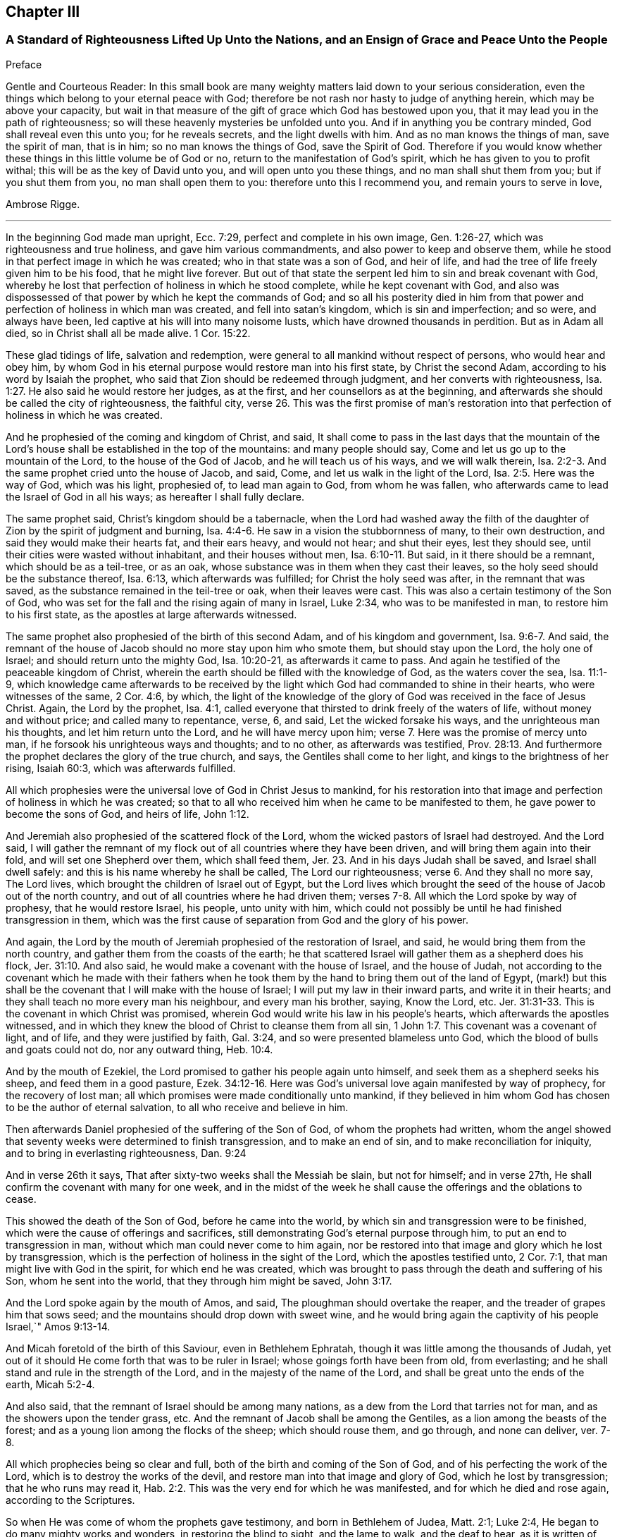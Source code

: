 == Chapter III

=== A Standard of Righteousness Lifted Up Unto the Nations, and an Ensign of Grace and Peace Unto the People

Preface

Gentle and Courteous Reader:
In this small book are many weighty matters laid down to your serious consideration,
even the things which belong to your eternal peace with God;
therefore be not rash nor hasty to judge of anything herein,
which may be above your capacity,
but wait in that measure of the gift of grace which God has bestowed upon you,
that it may lead you in the path of righteousness;
so will these heavenly mysteries be unfolded unto you.
And if in anything you be contrary minded, God shall reveal even this unto you;
for he reveals secrets, and the light dwells with him.
And as no man knows the things of man, save the spirit of man, that is in him;
so no man knows the things of God, save the Spirit of God.
Therefore if you would know whether these things in this little volume be of God or no,
return to the manifestation of God`'s spirit, which he has given to you to profit withal;
this will be as the key of David unto you, and will open unto you these things,
and no man shall shut them from you; but if you shut them from you,
no man shall open them to you: therefore unto this I recommend you,
and remain yours to serve in love,

Ambrose Rigge.

[.asterism]
'''

In the beginning God made man upright, Ecc. 7:29,
perfect and complete in his own image, Gen. 1:26-27,
which was righteousness and true holiness, and gave him various commandments,
and also power to keep and observe them,
while he stood in that perfect image in which he was created;
who in that state was a son of God, and heir of life,
and had the tree of life freely given him to be his food, that he might live forever.
But out of that state the serpent led him to sin and break covenant with God,
whereby he lost that perfection of holiness in which he stood complete,
while he kept covenant with God,
and also was dispossessed of that power by which he kept the commands of God;
and so all his posterity died in him from that power
and perfection of holiness in which man was created,
and fell into satan`'s kingdom, which is sin and imperfection; and so were,
and always have been, led captive at his will into many noisome lusts,
which have drowned thousands in perdition.
But as in Adam all died, so in Christ shall all be made alive. 1 Cor. 15:22.

These glad tidings of life, salvation and redemption,
were general to all mankind without respect of persons, who would hear and obey him,
by whom God in his eternal purpose would restore man into his first state,
by Christ the second Adam, according to his word by Isaiah the prophet,
who said that Zion should be redeemed through judgment,
and her converts with righteousness, Isa. 1:27.
He also said he would restore her judges, as at the first,
and her counsellors as at the beginning,
and afterwards she should be called the city of righteousness, the faithful city, verse 26.
This was the first promise of man`'s restoration
into that perfection of holiness in which he was created.

And he prophesied of the coming and kingdom of Christ, and said,
It shall come to pass in the last days that the mountain of the
Lord`'s house shall be established in the top of the mountains:
and many people should say, Come and let us go up to the mountain of the Lord,
to the house of the God of Jacob, and he will teach us of his ways,
and we will walk therein, Isa. 2:2-3.
And the same prophet cried unto the house of Jacob, and said, Come,
and let us walk in the light of the Lord, Isa. 2:5. Here was the way of God,
which was his light, prophesied of, to lead man again to God, from whom he was fallen,
who afterwards came to lead the Israel of God in all his ways;
as hereafter I shall fully declare.

The same prophet said, Christ`'s kingdom should be a tabernacle,
when the Lord had washed away the filth of the daughter
of Zion by the spirit of judgment and burning, Isa. 4:4-6.
He saw in a vision the stubbornness of many, to their own destruction,
and said they would make their hearts fat, and their ears heavy, and would not hear;
and shut their eyes, lest they should see,
until their cities were wasted without inhabitant, and their houses without men, Isa. 6:10-11.
But said, in it there should be a remnant,
which should be as a teil-tree, or as an oak,
whose substance was in them when they cast their leaves,
so the holy seed should be the substance thereof, Isa. 6:13,
which afterwards was fulfilled; for Christ the holy seed was after,
in the remnant that was saved, as the substance remained in the teil-tree or oak,
when their leaves were cast.
This was also a certain testimony of the Son of God,
who was set for the fall and the rising again of many in Israel, Luke 2:34,
who was to be manifested in man, to restore him to his first state,
as the apostles at large afterwards witnessed.

The same prophet also prophesied of the birth of this second Adam,
and of his kingdom and government, Isa. 9:6-7. And said,
the remnant of the house of Jacob should no more stay upon him who smote them,
but should stay upon the Lord, the holy one of Israel;
and should return unto the mighty God, Isa. 10:20-21, as afterwards it came to pass.
And again he testified of the peaceable kingdom of Christ,
wherein the earth should be filled with the knowledge of God,
as the waters cover the sea, Isa. 11:1-9,
which knowledge came afterwards to be received by the light
which God had commanded to shine in their hearts,
who were witnesses of the same, 2 Cor. 4:6, by which,
the light of the knowledge of the glory of God was received in the face of Jesus Christ.
 Again, the Lord by the prophet, Isa. 4:1,
called everyone that thirsted to drink freely of the waters of life,
without money and without price; and called many to repentance, verse, 6, and said,
Let the wicked forsake his ways, and the unrighteous man his thoughts,
and let him return unto the Lord, and he will have mercy upon him; verse 7.
Here was the promise of mercy unto man,
if he forsook his unrighteous ways and thoughts; and to no other,
as afterwards was testified, Prov. 28:13.
And furthermore the prophet declares the glory of the true church,
and says, the Gentiles shall come to her light,
and kings to the brightness of her rising, Isaiah 60:3, which was afterwards fulfilled.

All which prophesies were the universal love of God in Christ Jesus to mankind,
for his restoration into that image and perfection of holiness in which he was created;
so that to all who received him when he came to be manifested to them,
he gave power to become the sons of God, and heirs of life, John 1:12.

And Jeremiah also prophesied of the scattered flock of the Lord,
whom the wicked pastors of Israel had destroyed. And the Lord said,
I will gather the remnant of my flock out of all countries where they have been driven,
and will bring them again into their fold, and will set one Shepherd over them,
which shall feed them, Jer. 23.
And in his days Judah shall be saved,
and Israel shall dwell safely: and this is his name whereby he shall be called, The Lord our righteousness; verse 6.
And they shall no more say, The Lord lives,
which brought the children of Israel out of Egypt,
but the Lord lives which brought the seed of the house of Jacob out of the north country,
and out of all countries where he had driven them;
verses 7-8. All which the Lord spoke by way of prophesy, that he would restore Israel,
his people, unto unity with him,
which could not possibly be until he had finished transgression in them,
which was the first cause of separation from God and the glory of his power.

And again, the Lord by the mouth of Jeremiah prophesied of the restoration of Israel,
and said, he would bring them from the north country,
and gather them from the coasts of the earth;
he that scattered Israel will gather them as a shepherd does his flock, Jer. 31:10.
And also said, he would make a covenant with the house of Israel,
and the house of Judah,
not according to the covenant which he made with their fathers when he
took them by the hand to bring them out of the land of Egypt,
(mark!) but this shall be the covenant that I will make with the house of Israel;
I will put my law in their inward parts, and write it in their hearts;
and they shall teach no more every man his neighbour, and every man his brother, saying,
Know the Lord, etc. Jer. 31:31-33.
This is the covenant in which Christ was promised,
wherein God would write his law in his people`'s hearts,
which afterwards the apostles witnessed,
and in which they knew the blood of Christ to cleanse them from all sin, 1 John 1:7.
This covenant was a covenant of light, and of life,
and they were justified by faith, Gal. 3:24,
and so were presented blameless unto God,
which the blood of bulls and goats could not do, nor any outward thing, Heb. 10:4.

And by the mouth of Ezekiel, the Lord promised to gather his people again unto himself,
and seek them as a shepherd seeks his sheep, and feed them in a good pasture, Ezek. 34:12-16.
Here was God`'s universal love again manifested by way of prophecy,
for the recovery of lost man; all which promises were made conditionally unto mankind,
if they believed in him whom God has chosen to be the author of eternal salvation,
to all who receive and believe in him.

Then afterwards Daniel prophesied of the suffering of the Son of God,
of whom the prophets had written,
whom the angel showed that seventy weeks were determined to finish transgression,
and to make an end of sin, and to make reconciliation for iniquity,
and to bring in everlasting righteousness, Dan. 9:24

And in verse 26th it says, That after sixty-two weeks shall the Messiah be slain,
but not for himself; and in verse 27th,
He shall confirm the covenant with many for one week,
and in the midst of the week he shall cause the offerings and the oblations to cease.

This showed the death of the Son of God, before he came into the world,
by which sin and transgression were to be finished,
which were the cause of offerings and sacrifices,
still demonstrating God`'s eternal purpose through him,
to put an end to transgression in man, without which man could never come to him again,
nor be restored into that image and glory which he lost by transgression,
which is the perfection of holiness in the sight of the Lord,
which the apostles testified unto, 2 Cor. 7:1,
that man might live with God in the spirit, for which end he was created,
which was brought to pass through the death and suffering of his Son,
whom he sent into the world, that they through him might be saved, John 3:17.

And the Lord spoke again by the mouth of Amos, and said,
The ploughman should overtake the reaper, and the treader of grapes him that sows seed;
and the mountains should drop down with sweet wine,
and he would bring again the captivity of his people Israel,`" Amos 9:13-14.

And Micah foretold of the birth of this Saviour, even in Bethlehem Ephratah,
though it was little among the thousands of Judah,
yet out of it should He come forth that was to be ruler in Israel;
whose goings forth have been from old, from everlasting;
and he shall stand and rule in the strength of the Lord,
and in the majesty of the name of the Lord,
and shall be great unto the ends of the earth, Micah 5:2-4.

And also said, that the remnant of Israel should be among many nations,
as a dew from the Lord that tarries not for man,
and as the showers upon the tender grass, etc.
And the remnant of Jacob shall be among the Gentiles,
as a lion among the beasts of the forest;
and as a young lion among the flocks of the sheep; which should rouse them,
and go through, and none can deliver, ver. 7-8.

All which prophecies being so clear and full,
both of the birth and coming of the Son of God,
and of his perfecting the work of the Lord, which is to destroy the works of the devil,
and restore man into that image and glory of God, which he lost by transgression;
that he who runs may read it, Hab. 2:2.
This was the very end for which he was manifested,
and for which he died and rose again, according to the Scriptures.

So when He was come of whom the prophets gave testimony, and born in Bethlehem of Judea,
Matt. 2:1; Luke 2:4, He began to do many mighty works and wonders,
in restoring the blind to sight, and the lame to walk, and the deaf to hear,
as it is written of him, Mark 7:37; whose work was always a work of perfection,
both in his restoration of body and soul, who saved to the uttermost,
all who came to God by him, Heb. 7:25, and made man every whit whole, John 7:23.
He did not leave his work imperfect, in or upon them who did believe in him;
for then he had done no more than did the old covenant,
which was annulled because of the weakness and unprofitableness thereof;
because it made not the comers thereunto perfect; for then it should have ceased,
Heb. 10:1-2, but he has obtained a more excellent ministry;
by how much also he is become a Mediator of a better covenant,
which was established upon better promises,
Heb.8:6. For if perfection had been by the Levitical priesthood,
under which the law was received,
what further need was there that another priesthood
should arise after the order of Melchisedec,
and not be called after the order of Aaron? Heb. 7:11.


The first priesthood, with all its offerings and sacrifices, evening and morning,
and with all its rites and ceremonies, could not make the comers thereunto perfect;
and the law, with all its works, could never justify any, nor make anything perfect, Heb. 7:19.
Therefore Moses did but obtain a servant`'s place,
yet being faithful therein, according to what God had manifested, Heb. 3:2,5,
he was called the friend of God, in doing whatsoever he commanded him,
and laid down his head in peace in the land of Moab; according to the word of the Lord, Duet. 5:4-5.
Though that priesthood had not then appeared,
through which the perfection of holiness was afterwards witnessed,
nor power to become the sons of God--but only servants,
who doing what the Lord commanded them, it was well-pleasing to God,
and he blessed them in their generation.

God also blessed Abraham in his generation, because he obeyed his word and commandment,
and withheld not his only son, at the commandment of the Lord, Genesis 22:8-12.
He believed in God, and obeyed his word;
therefore he died in a good old age, an old man and full of years,
and was gathered unto his people, Gen. 25:8. And God said unto him,
because you have done this; and have not withheld your son, your only son; in blessing,
I will bless you, and in multiplying, I will multiply your seed;
and make it as the stars of heaven, and as the sand upon the seashore, etc., Gen. 22:16-17.


And David did that which was right in the eyes of the Lord,
and turned not aside from anything that he commanded him, all the days of his life;
save only in the matter of Uriah the Hittite, 1 Kings 15:5.
For this he suffered the severe judgment of the Lord,
so that he laid roaring all the day long, and watered his couch with his tears,
Ps. 22:1; Ps. 32:3. By this judgment he was redeemed again unto God,
and became a vessel of honour, to sound forth the praises of God, Ps. 93;
Ps. 101 and 103 and 104. After which he departed not from the law of God,
but continued in the same unto the end of his days.

Many others of the faithful servants of the Lord, who obeyed his word and commandments,
I might mention, both in the time of the law and the prophets, who kept the commandments,
laws, statutes and ordinances of God; in the keeping of which, he promised life unto man,
Lev. 8:5; Ezek. 20:11. These laws, statutes and judgments, were given to Israel;
but they despised them, and polluted his sabbaths;
therefore he poured forth his fury upon them in the wilderness to consume them, Ezek. 20:13.
And all that went on in breaking his laws and commandments,
he overthrew in the wilderness, and they never came into the promised land: 1 Cor. 10:5.

Now these things were examples to them that came after, that they should not lust after evil things, as they also lusted; verse 6.


Neither to be idolaters, as were some of them, as it is written;
the people sat down to eat and drink, and rose up to play, Ex. 32:6.; 1 Cor. 10:7.
This was counted idolatry, the which many are found in at this day,
who cannot endure so to be called; though we know that no unclean person,
nor covetous man, who is an idolater, has any inheritance in the kingdom of Christ,
nor of God: Eph. 5:3-5.

And the apostle said. Let no man deceive you with vain words,
for because of these things comes the wrath of God upon the children of disobedience; verse 6.


Here follows some of Leonard Letchford`'s doctrines, by way of query,
lately published in two or three papers sent to me,
which I shall compare with the writings of the holy men of God,
which I have before asserted; who lived but in the days of the first covenant,
and the prophets; in which the law and commandments of God were given forth;
yet they were blessed in the keeping of them, as I have before shown.
Leonard Letchford has lately sought to persuade me, that it would be praise to God,
for me to say the commandments of God could not be done without sinning,
as he and his brethren have long believed, and caused many to believe,
to their own destruction.
Thus they have kept people in sin and transgression, and imperfection;
for which they have long pleaded,
and do yet plead for their disobedience to God`'s law and commandments,
from some failings of the servants of God before mentioned;
which were only written to warn all not to tempt the Lord; as some of them tempted him,
many of whom were destroyed in their rebellion and disobedience;
but they who were willing and obedient, came to eat the good of the land of promise.
And none of them did answer the Lord when he gave them his laws, statutes,
and ordinances, commandments and precepts, and say it cannot be done,
as Leonard Letchford of Hurst Pierpoint.

The paper is as follows, September 6, 1663.

Whether to do good, and not to commit sin,
be a perfection that any man dares challenge while he lives on earth,
or whether it be possible for any man so to keep God`'s commandments,
and to observe his righteous law, as to say any day I have not offended,
I have no need to say forgive me in anything wherein I have done amiss?
This was the question.

By which I have struck the devil dumb in the Quaker`'s Oracle at Horsham,
known to the world by the name of Ambrose Rigge; Lord open his lips,
that his mouth may show forth your praise, in saying plainly it cannot be done.

L+++.+++ L.

Now Moses and Abraham, as I have before asserted,
to whom the law and commandments were given forth, did so keep them, and observe them,
that the breach of them was never charged to them,
but they were blessed in the keeping and doing of them.
David turned not aside from any of the commandments of God all his days,
save in the matter of Uriah; and many more,
who kept God`'s laws and commandments all the days of their lives,
and were blessed and their posterity after them, and praised God with an upright heart,
in their obedience to the law and commandments of God.
And none of them did ever say, Lord open my mouth,
that my lips may show forth your praise,
in saying plainly your commandments cannot be done, as Leonard Letchford does.
If they did, show when or where any such doctrine was preached by any,
either in the first covenant or the second,
or else let those faithful servants of God afore mentioned,
who kept God`'s law and commandments, and did live with God in them,
be witnesses against those who would have people believe it cannot be done.

1+++.+++ Christ says, after he had given forth many commandments unto the people;
He that breaks one of these least commandments, and shall teach men so,
he shall be called the least in the kingdom of heaven;
but whosoever shall do and teach them, shall be called great in the kingdom of heaven, Matt. 5:19.


2+++.+++ Christ said to his disciples, If you love me, keep my commandments, John 14:15.

3+++.+++ He that has my commandments, and keeps them, he it is that loves me;
and he that loves me, shall be loved of my Father, and I will love him,
and manifest myself to him, John 14:21.

4+++.+++ A new commandment I give unto you, that you love one another, John 13:34.

5+++.+++ If you keep my commandments, you shall abide in my love,
even as I have kept my Father`'s commandments, and abide in his love, John 15:10.

6+++.+++ Verily, verily, I say unto you, If a man keep my sayings, he shall never see death, John 8:51.


7+++.+++ All which promises were made unto his disciples upon this condition,
that they kept his commandments, and not otherwise.

8+++.+++ To which the disciples answered, not as Leonard Letchford does,
in saying it cannot be done, and count this praise to God: but they said,
Hereby we know that we know him, if we keep his commandments, 1 John 2:3.

9+++.+++ Again they spoke in reproof of those who should say they knew God,
and kept not his commandments, and said, such were liars, and the truth was not in them, 1 John 2:4.


10. Furthermore they testified, That whatsoever they asked, they received of him,
because they kept his commandments, 1 John 3:22.

11. He that keeps his commandments dwells in him, and he in him;
and hereby they knew that he did abide in them, by the Spirit which he gave them;
this was their proof of him in the days of old,
which is now so much condemned and cried against by Leonard Letchford,
and men of his coat, who says, none can exactly keep the commands of God, 1 John 3:24.

12. And by this they knew they loved the children of God, when they loved God,
and kept his commandments, 1 John 5:2.

13. Again they said, This is the love of God, that we keep his commandments,
and his commandments are not grievous, 1 John 5:3.

Harken, Leonard Letchford, Are not you of another mind, who would have people say,
It cannot be done?
May not all these rise up in judgment against you?

14. And this is the love of God, that we keep his commandments, 1 John 5:3.

All these gave testimony, how they kept his commandments,
through which their love was manifested to him, and for so doing,
had no cause to repent any day, nor to ask forgiveness of the Lord;
but yet Christ in their infancy taught them to say, Forgive us our trespasses,
as we forgive them that trespass against us, Matt. 6:12;
but this was before Christ was offered up,
who purged their consciences from dead works by the blood of his cross,
through the eternal Spirit, by which he cleansed them from all sin,
and sanctified them in body, soul, and spirit, which as they grew up unto God in stature,
they bear witness unto.

Priest Letchford`'s Query.

Whether to do good, and not to commit sin,
be a perfection that any man dares challenge while he is upon the earth?

Which plainly demonstrates, that he is against doing good, and for committing of sin,
and denies perfection while people are upon the earth;
which is absolutely contrary to the doctrine of Christ and his apostles,
and makes the coming, suffering and blood of Christ of none effect.

1+++.+++ It is contrary to the doctrine of Christ, Matt. 5:48; who said to his disciples,
Be perfect, as your heavenly Father is perfect;
which is a perfection of holiness and freedom from sin;
for otherwise they could not be perfect, as their heavenly Father was perfect.

2+++.+++ Christ said unto the young man who had kept the commandments from his youth,
If you will be perfect, sell what you have, and give to the poor,
and you shall have treasure in heaven, and come and follow me, Matt. 19:21.

3+++.+++ It is contrary to Christ`'s prayer, John 17:23;
who desired that they whom God had given him might be one, as he and his Father was one:
He in them, and they in him, that they might be made perfect in one, etc.,
which could never be till sin and transgression was finished,
which was the first cause of separation.

4+++.+++ To say that none can be perfect while he is upon the earth,
is contrary to Christ`'s words, who said,
Everyone that is perfect shall be as his Master, Luke 6:40,
which agrees with his words, Matt. 5:48.

5+++.+++ It is contrary to the doctrine of Paul, who said,
We speak wisdom among them that are perfect, 1 Cor. 2:6.

6+++.+++ It is contrary to the apostle`'s exhortation, 2 Cor. 13:11.

7+++.+++ It is contrary to all the gifts that were given to the apostles,
which were for the perfecting of the saints for the work of the ministry,
for the edifying of the body of Christ, Till they all came into the unity of the faith,
and of the knowledge of the Son of God unto a perfect man,
unto the measure of the stature of the fullness of Christ, Eph. 4:11-13;
this was a large measure of perfection indeed, which they testified of,
which afterwards was fulfilled in them.
 8.
To say that none can be perfect while he is upon earth,
makes Paul`'s words to the Philippians false;
who though he had not then attained to perfection, either were already perfect;
he did not say as Leonard Letchford does, that none could be perfect on earth, but said,
he followed after it, Phil. 3:12;
and pressed toward the mark for the prize of the high calling of God in Christ Jesus, verse 14.
Let us therefore as many as be perfect be thus minded;
and if in anything you be otherwise minded, God shall reveal this unto you, Phil. 3:15.
It seems some were ready to be of another mind then, as many are now,
unto whom this was not fully revealed; to whom Paul said, Whereunto we have attained,
let us walk by the same rule; let us mind the same thing, verse 16.
So that it is clearly manifest that there
were degrees of growth in the gift of God,
before they came to perfection,
for Paul was not perfect while he had a body of sin in him;
and the rest were not perfect as soon as they came to be convinced and believe;
but first witnessed a warfare against sin, and the power of it,
and afterwards came to be freed from sin, and have victory over it, Rom. 6:17-21;
1 John 5:4, and then grew up to perfect men in Christ,
to the measure of the stature of the fullness of Christ; and said,
by this was their love made perfect,
that they might have boldness in the day of judgment, because as he is,
so were they in this world, 1 John 4:17.

If Leonard Letchford had been among them then,
surely he would have cried out against them for so saying,
and his unbelieving heart would not have received this doctrine,
any more than he can now: for if Christ`'s work had effected no more,
but to leave his people still in their sins,
he had done no more than the old covenant did,
and his blood had been no more availing than the blood of bulls and goats,
which could not take away sin,
nor his offering of more force than the offerings of the old covenant,
which did not make the comers thereunto perfect, Heb. 10:1; and so were annulled,
because of the weakness and unprofitableness thereof, Heb. 7:18.
For the law made nothing perfect,
but the bringing in of a better hope did, verse 19;
(mark) the bringing in of a better hope did;
this better hope was Christ in them the hope of glory.
Col. 1:27; who when he was brought within the saints, made them perfect,
even as he was in this world.

9+++.+++ This Christ in the saints the apostles preached, warning every man,
and teaching every man in all wisdom,
that they might present every man perfect in Christ Jesus, Col. 1:28.
This was the end of their preaching,
to present every man perfect in Christ: and if any man be in Christ,
he is a new creature, old things are past away, (mark that) old things past away,
which were sin and transgression, and all things are become new, 2 Cor. 5:17.
Here is the new man who is created in Christ Jesus to good works,
that he should walk in them, Eph. 2:10. Here are good works,
in which they were to walk who were new creatures, without which their faith was dead,
even as a body without a spirit, James 2:26.
I suppose this may stop Leonard Letchford`'s mouth from asking,
whether to do good,
and not to commit sin be a perfection that any man dares challenge while he is on earth, etc.
It seems he dares challenge committing of sin,
but not doing good while he is upon the earth;
and so when all that are in the graves shall hear the voice of the Son of God,
and shall come forth, they that have done good unto the resurrection of life;
he that has done evil and committed sin,
shall rise unto the resurrection of condemnation, John 5:28-29.

10. To say that nothing can be perfect upon the earth,
is against the apostle`'s fervent labour in prayers for the saints, which was,
that they might stand perfect and complete in all the will of God, Col. 4:12.

11. It is against the end for which the Scripture was given forth, which was,
that the man of God might be perfect, thoroughly furnished unto every good work, 2 Tim. 3:17.


12. It is contrary to the apostle`'s exhortation,
to say that none can be perfect on earth, who said, let us go on to perfection,
not laying again the foundation of repentance, etc. Heb. 6:1.
And these things we will do if God permit, verse 3.

13. It is contrary to the exhortation of James, who said,
let patience have its perfect work, that you may be perfect and entire, lacking nothing,
James 1:4; and said, if any man offend not in word, the same is a perfect man,
and able also to bridle the whole body, James 3:2.

14. It is contrary to Peter`'s prayer, who prayed, that the God of all grace,
who has called us unto his eternal glory by Christ Jesus, after you have suffered awhile,
make you perfect, etc. 1 Pet. 5:10.


15. To say that men must commit sin while they are upon the earth,
is contrary to the whole body of the Scripture,
and was never affirmed by any of the holy men of God,
but by such deceivers as Leonard Letchford has proved himself so to be,
by pleading the devil`'s cause so frequently,
which is to keep people in sin for term of life, which if he can by any means do,
he knows they must come to him at the last, because the Son of God has spoken it, Luke 8:27.


16. It is contrary to all these plain Scripture proofs, John 8:1,34 John 3:4,
1 John 3:8, He that commits sin is of the devil, etc.

17. To say that none can be perfect,
does make void the apostle`'s prayers for the Hebrews, when he parted from them;
who prayed, that the God of peace,
that brought again from the dead our Lord Jesus Christ, that great Shepherd of the sheep,
through the blood of the everlasting covenant,
make you perfect in every good work to do his will, Heb. 13:20-21.
 18.
To say that none can be perfect on earth, makes Paul a liar, who said to the Hebrews,
But you are come to Mount Zion, unto the city of the living God, the heavenly Jerusalem,
to the innumerable company of angels, Heb. 12:22.
To the general assembly and church
of the first-born which are written in heaven, and to God the Judge of all, and to the spirits of just men made perfect, verse 23.

But it may be objected,
that there is not a just man upon earth that does good and sins not.

Answer.
This was spoken before the coming of Christ, who came to destroy sin,
and finish transgression, as it is written, 1 John 3:8,
and to save his people from their sins, Matt. 1:21, not to be a Saviour in sin,
nor to save his people in their sins, but to save them from their sins,
and so from the punishment due thereunto.

Objection.
But some in their blind ignorance will say, What benefit has man by Christ,
if he come to live without sin?

Answer: He has the benefit of the coming of Christ, of his death,
and of his resurrection, and of his blood which was shed for the remission of sins,
as it is written, Matt. 26:28. And he only can call Christ his redeemer,
who is redeemed from all iniquity. Tit. 2:14.


Objection: Again it is said, in many things we offend all, etc.

Answer: This was spoken to the brethren as a warning, not to go into the many things,
nor to be many masters; for then they should receive greater condemnation:
for in many things they offend all,
and so did Martha while she was cumbered about many things, as Christ told her, Luke 10:41.
So when they went into the many things and many masters,
as the world does now, they offended all;
but as they dwelt in the one thing which Christ spoke of, Luke 10:42,
they were kept out of the offences,
and kept a conscience void of offence towards God and all men. Acts 24:16.
1 Cor. 6:3. And Christ said, woe to the world because of offences:
for it must needs be that offences come; but woe unto that man by whom they come. Matt. 18:7.
Luke 17:1.

Objection: It is said also, if we say that we have no sin, we deceive ourselves,
and the Truth is not in us.

Answer: This was spoken by John before he came to the fullness of Christ,
though he was come to a measure of the stature of Christ,
which kept him from committing sin; for he said, he that commits sin is of the devil,
and has not seen God, neither known him, 1 John 3:8.
And whosoever is born of God does not commit sin,
for his seed remains in him; and he cannot sin, because he is born of God, 1 John 3:9.

John afterwards grew up to a perfect state, and said, Herein is our love made perfect,
that we may have boldness in the day of judgment; because as he is,
so are we in this world, 1 John 4:17. After this he said,
Whosoever transgresses and abides not in the doctrine of Christ, has not God;
but he that abides in the doctrine of Christ, has both the Father and the Son, 2 John 1:9.


And if any come unto you, and bring not this doctrine, receive him not into your house,
neither greet him: for he that greets him, is partaker of his evil deeds, verses 10-11.

Hear this Leonard Letchford, and all other of your belief!
John did witness a further state than committing of sin, or having it; but said,
whosoever transgresses, and abides not in the doctrine of Christ,
is not to be received into the house, lest they were partaker of his evil deeds.
Will not this doctrine shut you and all your brethren out of doors,
who are not in the doctrine of Christ, but pleading with all your might against it,
which is perfection, and keeping his commandments, as I have before shown?
This was his doctrine while he was on earth, which you are now so much opposers of,
and pleading for committing sin for term of life.

I shall not trouble the reader to reckon up the commandments and laws of Christ,
they are so generally known to all who do but read the Scriptures.

But I shall further lift up a standard of righteousness against this generation,
who daily break the commands of God, and would persuade others so to do,
as Leonard Letchford has done;
I shall here demonstrate how this strikes at the crown and dignity of Christ;
and then I shall leave it to the serious consideration of the honest-hearted,
whether this be a friend to Christ or an enemy to him.

1+++.+++ To say the things commanded by Christ cannot be done;
renders him unjust to command his servants to do that which he knows they cannot do.

2+++.+++ This frustrates the end for which God manifested him,
which was to give power to as many as received him to become the sons of God.

3+++.+++ This makes his commands of none effect; for if the things he commands cannot be done,
to what end were they given forth?

4+++.+++ This doctrine renders him more unjust than the devil;
for he gives the power to his servants to do all
manner of iniquity which he commands them,
and they obey his commands daily.

5+++.+++ This is the highest dishonour that the enemies of Christ can bring to his sovereignty.

6+++.+++ This makes the second covenant inferior to the first,
which is damnable doctrine and heresy.

7+++.+++ This makes him an insufficient Saviour, who was called Jesus,
because he saved his people from their sins,
which is the breach of God`'s law and commandments.

8+++.+++ This makes the blood of the covenant of none effect,
which was shed to cleanse his people from all sin.

9+++.+++ This renders him a hard master; (to say his commands cannot be done),
which none ever said of him, but the slothful servant who hid his talent in the earth.

10. To say his commands cannot be done, does make him a liar,
who commanded his servants to take his yoke upon them,
for his yoke is easy and his burden light.

11. This is an inlet for all the workers of iniquity,
to encourage them to break the commands of Christ,
and to keep them in unbelief all their days.

12. This makes the apostle`'s testimony false; who says, greater is he that is in us,
than he that is in the world: but this renders him inferior to the prince of the world,
if his commands cannot exactly be done without sinning;
for what is it that hinders any from keeping his commands, but the prince of this world,
by whose power all who break his law and commandments are led?

13. This makes John a liar, who said his commandments were not grievous but joyous.

14. To say the things commanded by Christ cannot be done without committing sin,
as Leonard Letchford would have others say,
does overthrow the foundation principles of the book of common prayer,
which enjoins every child to keep God`'s holy will and commandments,
and walk in the same all the days of his life?

15. This makes the godfathers and godmothers (as they are called) covenant-breakers;
whom Leonard Letchford and others of his profession have caused to promise
and vow that the child should keep God`'s holy will and commandments,
and walk in the same to his life`'s end.

